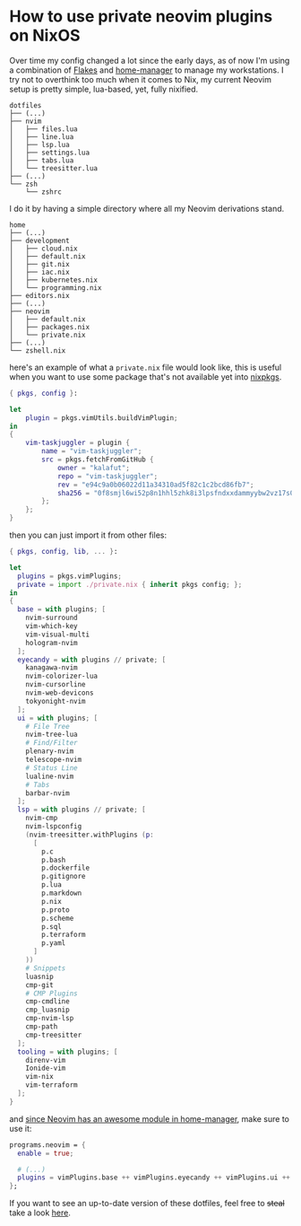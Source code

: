 * How to use private neovim plugins on NixOS

Over time my config changed a lot since the early days, as of now I'm using a
combination of [[https://nixos.wiki/wiki/Flakes][Flakes]] and [[https://github.com/nix-community/home-manager][home-manager]] to manage my workstations. I try not to overthink
too much when it comes to Nix, my current Neovim setup is pretty simple, lua-based, yet,
fully nixified.

#+BEGIN_SRC shell
dotfiles
├── (...)
├── nvim
│   ├── files.lua
│   ├── line.lua
│   ├── lsp.lua
│   ├── settings.lua
│   ├── tabs.lua
│   └── treesitter.lua
├── (...)
└── zsh
    └── zshrc
#+END_SRC

I do it by having a simple directory where all my Neovim derivations stand.

#+BEGIN_SRC shell
home
├── (...)
├── development
│   ├── cloud.nix
│   ├── default.nix
│   ├── git.nix
│   ├── iac.nix
│   ├── kubernetes.nix
│   └── programming.nix
├── editors.nix
├── (...)
├── neovim
│   ├── default.nix
│   ├── packages.nix
│   └── private.nix
├── (...)
└── zshell.nix
#+END_SRC

here's an example of what a ~private.nix~ file would look like, this is useful
when you want to use some package that's not available yet into [[https://github.com/NixOS/nixpkgs][nixpkgs]].

#+BEGIN_SRC nix
{ pkgs, config }:

let
    plugin = pkgs.vimUtils.buildVimPlugin;
in
{
    vim-taskjuggler = plugin {
        name = "vim-taskjuggler";
        src = pkgs.fetchFromGitHub {
            owner = "kalafut";
            repo = "vim-taskjuggler";
            rev = "e94c9a0b06022d11a34310ad5f82c1c2bcd86fb7";
            sha256 = "0f8smjl6wi52p8n1hhl5zhk8i3lpsfndxxdammyybw2vz17s0j8q";
        };
    };
}
#+END_SRC
then you can just import it from other files:
#+BEGIN_SRC nix
{ pkgs, config, lib, ... }:

let
  plugins = pkgs.vimPlugins;
  private = import ./private.nix { inherit pkgs config; };
in
{
  base = with plugins; [
    nvim-surround
    vim-which-key
    vim-visual-multi
    hologram-nvim
  ];
  eyecandy = with plugins // private; [
    kanagawa-nvim
    nvim-colorizer-lua
    nvim-cursorline
    nvim-web-devicons
    tokyonight-nvim
  ];
  ui = with plugins; [
    # File Tree
    nvim-tree-lua
    # Find/Filter
    plenary-nvim
    telescope-nvim
    # Status Line
    lualine-nvim
    # Tabs
    barbar-nvim
  ];
  lsp = with plugins // private; [
    nvim-cmp
    nvim-lspconfig
    (nvim-treesitter.withPlugins (p:
      [
        p.c
        p.bash
        p.dockerfile
        p.gitignore
        p.lua
        p.markdown
        p.nix
        p.proto
        p.scheme
        p.sql
        p.terraform
        p.yaml
      ]
    ))
    # Snippets
    luasnip
    cmp-git
    # CMP Plugins
    cmp-cmdline
    cmp_luasnip
    cmp-nvim-lsp
    cmp-path
    cmp-treesitter
  ];
  tooling = with plugins; [
    direnv-vim
    Ionide-vim
    vim-nix
    vim-terraform
  ];
}
#+END_SRC

and [[https://nix-community.github.io/home-manager/options.html#opt-programs.neovim.enable][since Neovim has an awesome module in home-manager]], make sure to use it:
#+BEGIN_SRC nix
  programs.neovim = {
    enable = true;

    # (...)
    plugins = vimPlugins.base ++ vimPlugins.eyecandy ++ vimPlugins.ui ++ vimPlugins.lsp ++ vimPlugins.tooling;
  };
#+END_SRC

If you want to see an up-to-date version of these dotfiles, feel free to +steal+
take a look [[https://github.com/mtrsk/nixos-config/tree/master/home/neovim][here]].
